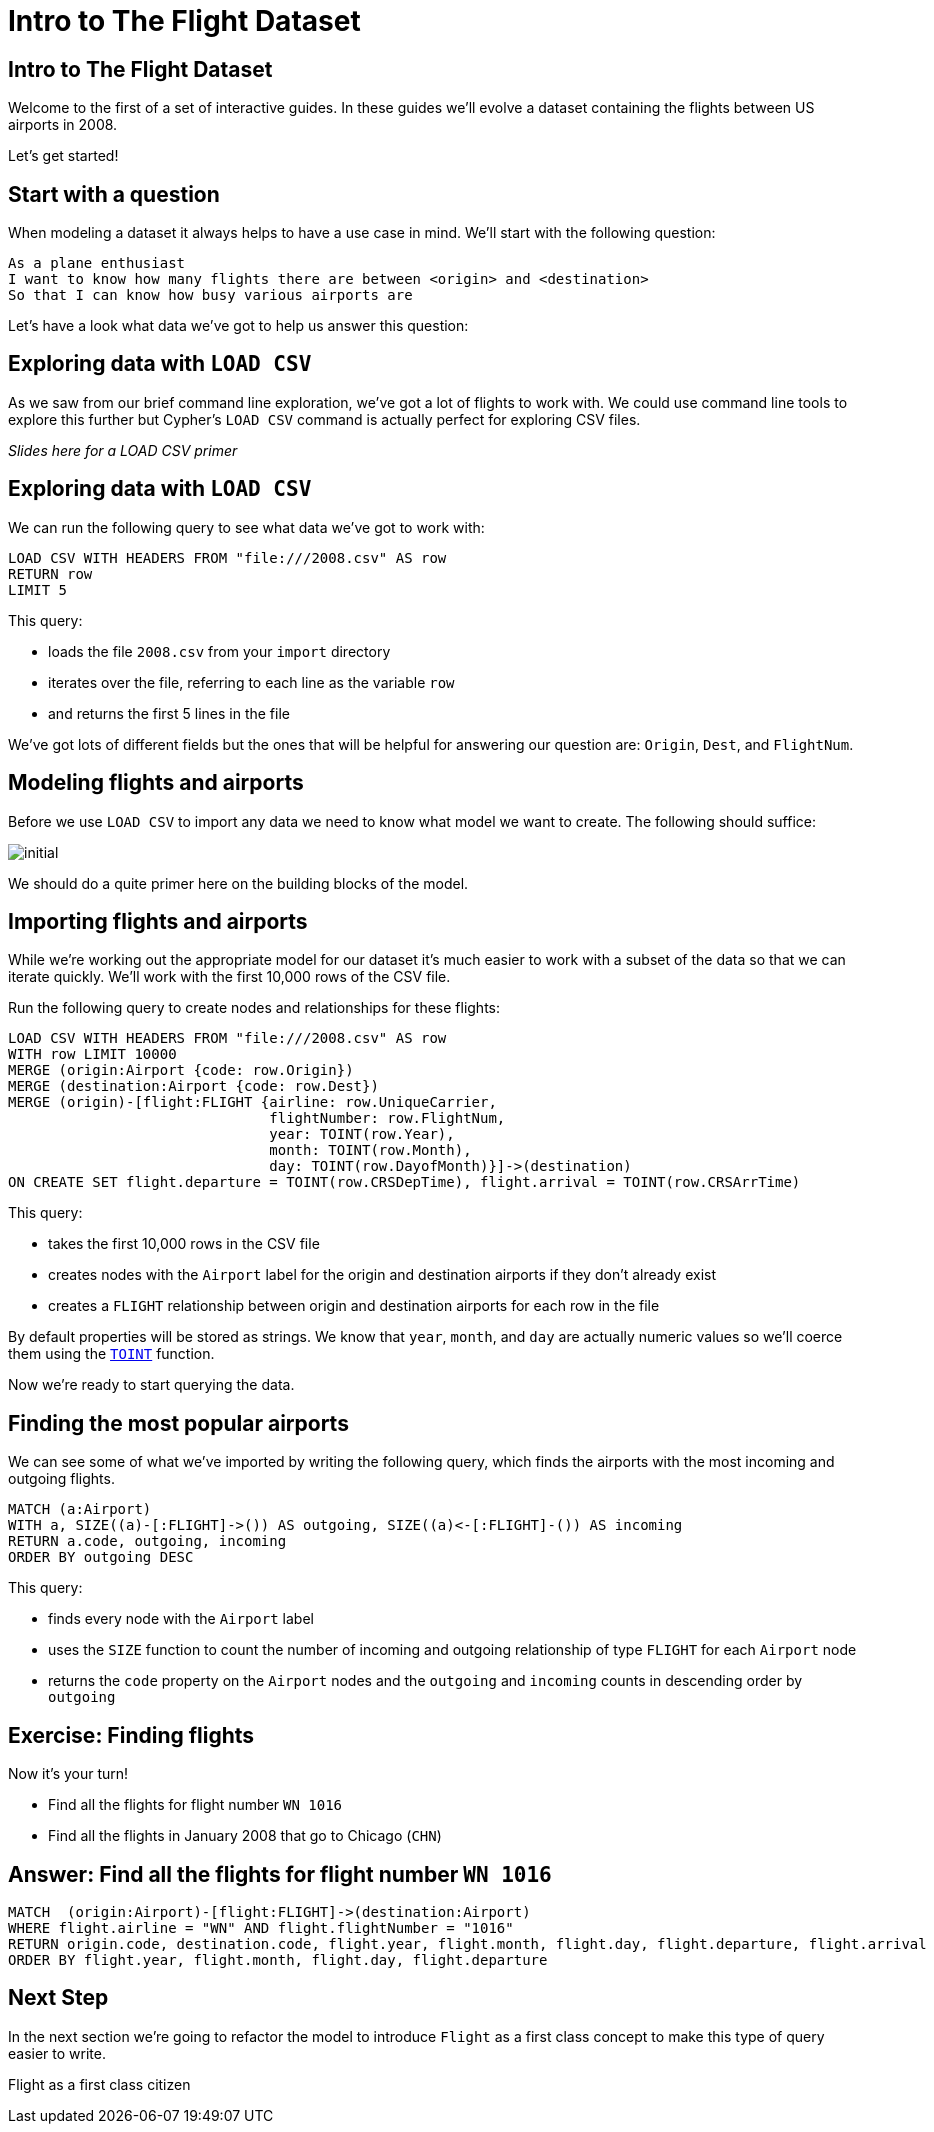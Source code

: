 = Intro to The Flight Dataset
:icons: font

== Intro to The Flight Dataset

Welcome to the first of a set of interactive guides.
In these guides we'll evolve a dataset containing the flights between US airports in 2008.

Let's get started!

== Start with a question

When modeling a dataset it always helps to have a use case in mind.
We'll start with the following question:

[verse]
____
As a plane enthusiast
I want to know how many flights there are between <origin> and <destination>
So that I can know how busy various airports are
____

Let's have a look what data we've got to help us answer this question:

== Exploring data with `LOAD CSV`

As we saw from our brief command line exploration, we've got a lot of flights to work with.
We could use command line tools to explore this further but Cypher's `LOAD CSV` command is actually perfect for exploring CSV files.

_Slides here for a LOAD CSV primer_

== Exploring data with `LOAD CSV`

We can run the following query to see what data we've got to work with:

[source,cypher]
----
LOAD CSV WITH HEADERS FROM "file:///2008.csv" AS row
RETURN row
LIMIT 5
----

This query:

* loads the file `2008.csv` from your `import` directory
* iterates over the file, referring to each line as the variable `row`
* and returns the first 5 lines in the file

We've got lots of different fields but the ones that will be helpful for answering our question are: `Origin`, `Dest`, and `FlightNum`.

== Modeling flights and airports

Before we use `LOAD CSV` to import any data we need to know what model we want to create.
The following should suffice:

image::{img}/initial.jpg[]

We should do a quite primer here on the building blocks of the model.

== Importing flights and airports

While we're working out the appropriate model for our dataset it's much easier to work with a subset of the data so that we can iterate quickly.
We'll work with the first 10,000 rows of the CSV file.

Run the following query to create nodes and relationships for these flights:

[source,cypher]
----
LOAD CSV WITH HEADERS FROM "file:///2008.csv" AS row
WITH row LIMIT 10000
MERGE (origin:Airport {code: row.Origin})
MERGE (destination:Airport {code: row.Dest})
MERGE (origin)-[flight:FLIGHT {airline: row.UniqueCarrier,
                               flightNumber: row.FlightNum,
                               year: TOINT(row.Year),
                               month: TOINT(row.Month),
                               day: TOINT(row.DayofMonth)}]->(destination)
ON CREATE SET flight.departure = TOINT(row.CRSDepTime), flight.arrival = TOINT(row.CRSArrTime)
----

This query:

* takes the first 10,000 rows in the CSV file
* creates nodes with the `Airport` label for the origin and destination airports if they don't already exist
* creates a `FLIGHT` relationship between origin and destination airports for each row in the file

By default properties will be stored as strings.
We know that `year`, `month`, and `day` are actually numeric values so we'll coerce them using the link:/docs[`TOINT`] function.

Now we're ready to start querying the data.

== Finding the most popular airports

We can see some of what we've imported by writing the following query, which finds the airports with the most incoming and outgoing flights.

[source, cypher]
----
MATCH (a:Airport)
WITH a, SIZE((a)-[:FLIGHT]->()) AS outgoing, SIZE((a)<-[:FLIGHT]-()) AS incoming
RETURN a.code, outgoing, incoming
ORDER BY outgoing DESC
----

This query:

* finds every node with the `Airport` label
* uses the `SIZE` function to count the number of incoming and outgoing relationship of type `FLIGHT` for each `Airport` node
* returns the `code` property on the `Airport` nodes and the `outgoing` and `incoming` counts in descending order by `outgoing`

== Exercise: Finding flights

Now it's your turn!

* Find all the flights for flight number `WN 1016`
* Find all the flights in January 2008 that go to Chicago (`CHN`)



== Answer: Find all the flights for flight number `WN 1016`

[source, cypher]
----
MATCH  (origin:Airport)-[flight:FLIGHT]->(destination:Airport)
WHERE flight.airline = "WN" AND flight.flightNumber = "1016"
RETURN origin.code, destination.code, flight.year, flight.month, flight.day, flight.departure, flight.arrival
ORDER BY flight.year, flight.month, flight.day, flight.departure
----

== Next Step

In the next section we're going to refactor the model to introduce `Flight` as a first class concept to make this type of query easier to write.

pass:a[<a play-topic='{guides}/02_flight.html'>Flight as a first class citizen</a>]
